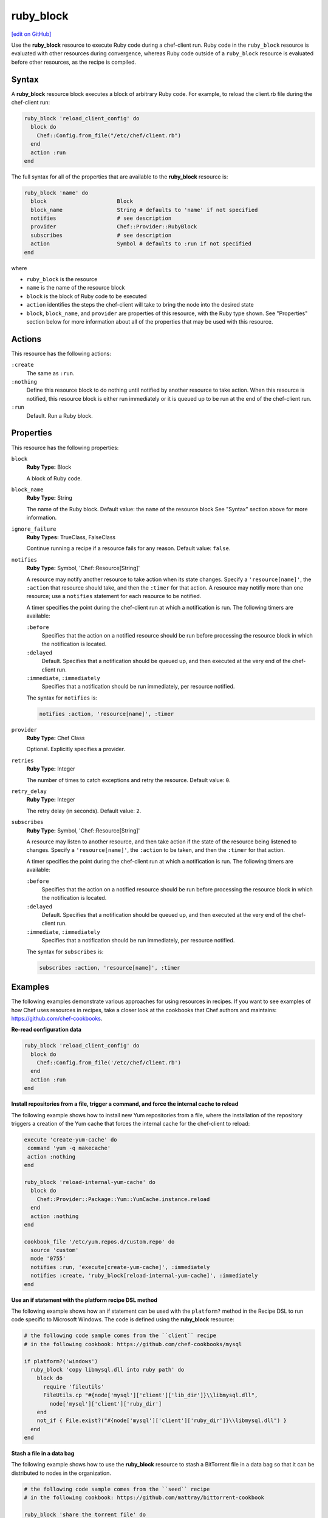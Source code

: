 =====================================================
ruby_block
=====================================================
`[edit on GitHub] <https://github.com/chef/chef-web-docs/blob/master/chef_master/source/resource_ruby_block.rst>`__

.. tag resource_ruby_block_summary

Use the **ruby_block** resource to execute Ruby code during a chef-client run. Ruby code in the ``ruby_block`` resource is evaluated with other resources during convergence, whereas Ruby code outside of a ``ruby_block`` resource is evaluated before other resources, as the recipe is compiled.

.. end_tag

Syntax
=====================================================
A **ruby_block** resource block executes a block of arbitrary Ruby code. For example, to reload the client.rb file during the chef-client run:

.. code-block:: ruby

   ruby_block 'reload_client_config' do
     block do
       Chef::Config.from_file("/etc/chef/client.rb")
     end
     action :run
   end

The full syntax for all of the properties that are available to the **ruby_block** resource is:

.. code-block:: ruby

   ruby_block 'name' do
     block                      Block
     block_name                 String # defaults to 'name' if not specified
     notifies                   # see description
     provider                   Chef::Provider::RubyBlock
     subscribes                 # see description
     action                     Symbol # defaults to :run if not specified
   end

where

* ``ruby_block`` is the resource
* ``name`` is the name of the resource block
* ``block`` is the block of Ruby code to be executed
* ``action`` identifies the steps the chef-client will take to bring the node into the desired state
* ``block``, ``block_name``, and ``provider`` are properties of this resource, with the Ruby type shown. See "Properties" section below for more information about all of the properties that may be used with this resource.

Actions
=====================================================
This resource has the following actions:

``:create``
   The same as ``:run``.

``:nothing``
   .. tag resources_common_actions_nothing

   Define this resource block to do nothing until notified by another resource to take action. When this resource is notified, this resource block is either run immediately or it is queued up to be run at the end of the chef-client run.

   .. end_tag

``:run``
   Default. Run a Ruby block.

Properties
=====================================================
This resource has the following properties:

``block``
   **Ruby Type:** Block

   A block of Ruby code.

``block_name``
   **Ruby Type:** String

   The name of the Ruby block. Default value: the ``name`` of the resource block See "Syntax" section above for more information.

``ignore_failure``
   **Ruby Types:** TrueClass, FalseClass

   Continue running a recipe if a resource fails for any reason. Default value: ``false``.

``notifies``
   **Ruby Type:** Symbol, 'Chef::Resource[String]'

   .. tag resources_common_notification_notifies

   A resource may notify another resource to take action when its state changes. Specify a ``'resource[name]'``, the ``:action`` that resource should take, and then the ``:timer`` for that action. A resource may notifiy more than one resource; use a ``notifies`` statement for each resource to be notified.

   .. end_tag

   .. tag resources_common_notification_timers

   A timer specifies the point during the chef-client run at which a notification is run. The following timers are available:

   ``:before``
      Specifies that the action on a notified resource should be run before processing the resource block in which the notification is located.

   ``:delayed``
      Default. Specifies that a notification should be queued up, and then executed at the very end of the chef-client run.

   ``:immediate``, ``:immediately``
      Specifies that a notification should be run immediately, per resource notified.

   .. end_tag

   .. tag resources_common_notification_notifies_syntax

   The syntax for ``notifies`` is:

   .. code-block:: ruby

      notifies :action, 'resource[name]', :timer

   .. end_tag

``provider``
   **Ruby Type:** Chef Class

   Optional. Explicitly specifies a provider.

``retries``
   **Ruby Type:** Integer

   The number of times to catch exceptions and retry the resource. Default value: ``0``.

``retry_delay``
   **Ruby Type:** Integer

   The retry delay (in seconds). Default value: ``2``.

``subscribes``
   **Ruby Type:** Symbol, 'Chef::Resource[String]'

   .. tag resources_common_notification_subscribes

   A resource may listen to another resource, and then take action if the state of the resource being listened to changes. Specify a ``'resource[name]'``, the ``:action`` to be taken, and then the ``:timer`` for that action.

   .. end_tag

   .. tag resources_common_notification_timers

   A timer specifies the point during the chef-client run at which a notification is run. The following timers are available:

   ``:before``
      Specifies that the action on a notified resource should be run before processing the resource block in which the notification is located.

   ``:delayed``
      Default. Specifies that a notification should be queued up, and then executed at the very end of the chef-client run.

   ``:immediate``, ``:immediately``
      Specifies that a notification should be run immediately, per resource notified.

   .. end_tag

   .. tag resources_common_notification_subscribes_syntax

   The syntax for ``subscribes`` is:

   .. code-block:: ruby

      subscribes :action, 'resource[name]', :timer

   .. end_tag

Examples
=====================================================
The following examples demonstrate various approaches for using resources in recipes. If you want to see examples of how Chef uses resources in recipes, take a closer look at the cookbooks that Chef authors and maintains: https://github.com/chef-cookbooks.

**Re-read configuration data**

.. tag resource_ruby_block_reread_chef_client

.. To re-read the chef-client configuration during a chef-client run:

.. code-block:: ruby

   ruby_block 'reload_client_config' do
     block do
       Chef::Config.from_file('/etc/chef/client.rb')
     end
     action :run
   end

.. end_tag

**Install repositories from a file, trigger a command, and force the internal cache to reload**

.. tag resource_yum_package_install_yum_repo_from_file

The following example shows how to install new Yum repositories from a file, where the installation of the repository triggers a creation of the Yum cache that forces the internal cache for the chef-client to reload:

.. code-block:: ruby

   execute 'create-yum-cache' do
    command 'yum -q makecache'
    action :nothing
   end

   ruby_block 'reload-internal-yum-cache' do
     block do
       Chef::Provider::Package::Yum::YumCache.instance.reload
     end
     action :nothing
   end

   cookbook_file '/etc/yum.repos.d/custom.repo' do
     source 'custom'
     mode '0755'
     notifies :run, 'execute[create-yum-cache]', :immediately
     notifies :create, 'ruby_block[reload-internal-yum-cache]', :immediately
   end

.. end_tag

**Use an if statement with the platform recipe DSL method**

.. tag resource_ruby_block_if_statement_use_with_platform

The following example shows how an if statement can be used with the ``platform?`` method in the Recipe DSL to run code specific to Microsoft Windows. The code is defined using the **ruby_block** resource:

.. code-block:: ruby

   # the following code sample comes from the ``client`` recipe
   # in the following cookbook: https://github.com/chef-cookbooks/mysql

   if platform?('windows')
     ruby_block 'copy libmysql.dll into ruby path' do
       block do
         require 'fileutils'
         FileUtils.cp "#{node['mysql']['client']['lib_dir']}\\libmysql.dll",
           node['mysql']['client']['ruby_dir']
       end
       not_if { File.exist?("#{node['mysql']['client']['ruby_dir']}\\libmysql.dll") }
     end
   end

.. end_tag

**Stash a file in a data bag**

.. tag resource_ruby_block_stash_file_in_data_bag

The following example shows how to use the **ruby_block** resource to stash a BitTorrent file in a data bag so that it can be distributed to nodes in the organization.

.. code-block:: ruby

   # the following code sample comes from the ``seed`` recipe
   # in the following cookbook: https://github.com/mattray/bittorrent-cookbook

   ruby_block 'share the torrent file' do
     block do
       f = File.open(node['bittorrent']['torrent'],'rb')
       #read the .torrent file and base64 encode it
       enc = Base64.encode64(f.read)
       data = {
         'id'=>bittorrent_item_id(node['bittorrent']['file']),
         'seed'=>node.ipaddress,
         'torrent'=>enc
       }
       item = Chef::DataBagItem.new
       item.data_bag('bittorrent')
       item.raw_data = data
       item.save
     end
     action :nothing
     subscribes :create, "bittorrent_torrent[#{node['bittorrent']['torrent']}]", :immediately
   end

.. end_tag

**Update the /etc/hosts file**

.. tag resource_ruby_block_update_etc_host

The following example shows how the **ruby_block** resource can be used to update the ``/etc/hosts`` file:

.. code-block:: ruby

   # the following code sample comes from the ``ec2`` recipe
   # in the following cookbook: https://github.com/chef-cookbooks/dynect

   ruby_block 'edit etc hosts' do
     block do
       rc = Chef::Util::FileEdit.new('/etc/hosts')
       rc.search_file_replace_line(/^127\.0\.0\.1 localhost$/,
          '127.0.0.1 #{new_fqdn} #{new_hostname} localhost')
       rc.write_file
     end
   end

.. end_tag

**Set environment variables**

.. tag resource_ruby_block_use_variables_to_set_env_variables

The following example shows how to use variables within a Ruby block to set environment variables using rbenv.

.. code-block:: ruby

   node.set[:rbenv][:root] = rbenv_root
   node.set[:ruby_build][:bin_path] = rbenv_binary_path

   ruby_block 'initialize' do
     block do
       ENV['RBENV_ROOT'] = node[:rbenv][:root]
       ENV['PATH'] = "#{node[:rbenv][:root]}/bin:#{node[:ruby_build][:bin_path]}:#{ENV['PATH']}"
     end
   end

.. end_tag

**Set JAVA_HOME**

.. tag resource_ruby_block_use_variables_to_set_java_home

The following example shows how to use a variable within a Ruby block to set the ``java_home`` environment variable:

.. code-block:: ruby

   ruby_block 'set-env-java-home' do
     block do
       ENV['JAVA_HOME'] = java_home
     end
   end

.. end_tag

**Run specific blocks of Ruby code on specific platforms**

.. THIS EXAMPLE IS DEPRECATED UNTIL THE Chef::ShellOut SECTION IS UPDATED FOR CORRECT Mixlib::ShellOut BEHAVIOR INCLUDING, BUT NOT LIMITED TO THE Chef::Application.fatal BIT BEING REMOVED ENTIRELY IN FAVOR OF SHELLOUT'S OWN ERROR HANDLING. WHEN UPDATED, ADD BACK INTO dsl_recipe_method_platform, resource_ruby_block, and dsl_recipe.

The following example shows how the ``platform?`` method and an if statement can be used in a recipe along with the ``ruby_block`` resource to run certain blocks of Ruby code on certain platforms:

.. code-block:: ruby

   if platform?('ubuntu', 'debian', 'redhat', 'centos', 'fedora', 'scientific', 'amazon')
     ruby_block 'update-java-alternatives' do
       block do
         if platform?('ubuntu', 'debian') and version == 6
           run_context = Chef::RunContext.new(node, {})
           r = Chef::Resource::Execute.new('update-java-alternatives', run_context)
           r.command 'update-java-alternatives -s java-6-openjdk'
           r.returns [0,2]
           r.run_action(:create)
         else

           require 'fileutils'
           arch = node['kernel']['machine'] =~ /x86_64/ ? 'x86_64' : 'i386'
           Chef::Log.debug("glob is #{java_home_parent}/java*#{version}*openjdk*")
           jdk_home = Dir.glob("#{java_home_parent}/java*#{version}*openjdk{,[-\.]#{arch}}")[0]
           Chef::Log.debug("jdk_home is #{jdk_home}")

           if File.exist? java_home
             FileUtils.rm_f java_home
           end
           FileUtils.ln_sf jdk_home, java_home

           cmd = Chef::ShellOut.new(
                 %Q[ update-alternatives --install /usr/bin/java java #{java_home}/bin/java 1;
                 update-alternatives --set java #{java_home}/bin/java ]
                 ).run_command
              unless cmd.exitstatus == 0 or cmd.exitstatus == 2
             Chef::Application.fatal!('Failed to update-alternatives for openjdk!')
           end
         end
       end
       action :nothing
     end
   end

**Reload the configuration**

.. tag resource_ruby_block_reload_configuration

The following example shows how to reload the configuration of a chef-client using the **remote_file** resource to:

* using an if statement to check whether the plugins on a node are the latest versions
* identify the location from which Ohai plugins are stored
* using the ``notifies`` property and a **ruby_block** resource to trigger an update (if required) and to then reload the client.rb file.

.. code-block:: ruby

   directory 'node[:ohai][:plugin_path]' do
     owner 'chef'
     recursive true
   end

   ruby_block 'reload_config' do
     block do
       Chef::Config.from_file('/etc/chef/client.rb')
     end
     action :nothing
   end

   if node[:ohai].key?(:plugins)
     node[:ohai][:plugins].each do |plugin|
       remote_file node[:ohai][:plugin_path] +"/#{plugin}" do
         source plugin
         owner 'chef'
		 notifies :run, 'ruby_block[reload_config]', :immediately
       end
     end
   end

.. end_tag

